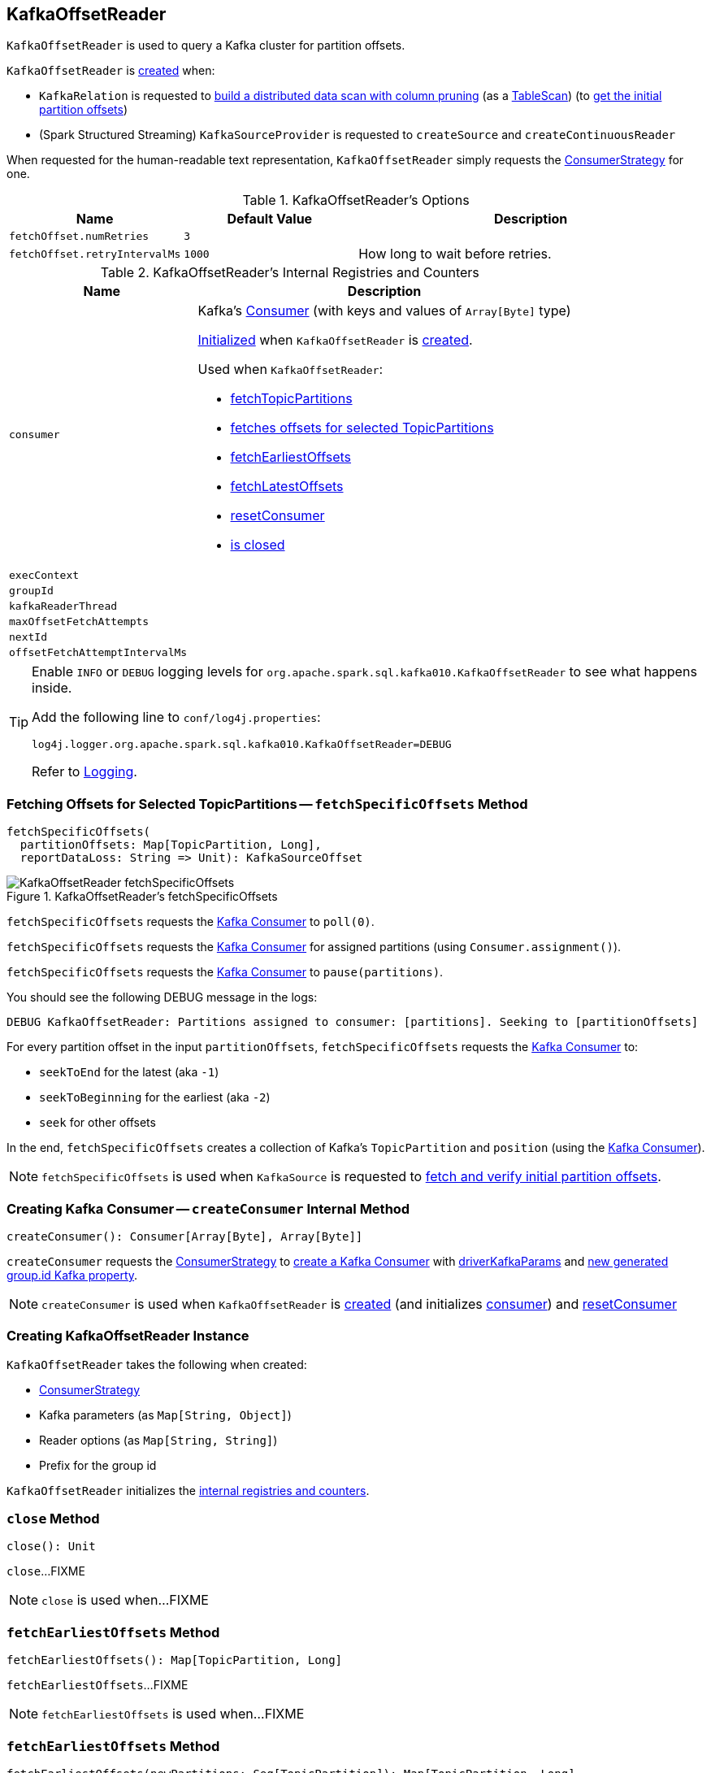 == [[KafkaOffsetReader]] KafkaOffsetReader

`KafkaOffsetReader` is used to query a Kafka cluster for partition offsets.

`KafkaOffsetReader` is <<creating-instance, created>> when:

* `KafkaRelation` is requested to <<spark-sql-KafkaRelation.adoc#buildScan, build a distributed data scan with column pruning>> (as a <<spark-sql-TableScan.adoc#, TableScan>>) (to <<spark-sql-KafkaRelation.adoc#getPartitionOffsets, get the initial partition offsets>>)

* (Spark Structured Streaming) `KafkaSourceProvider` is requested to `createSource` and `createContinuousReader`

[[toString]]
When requested for the human-readable text representation, `KafkaOffsetReader` simply requests the <<consumerStrategy, ConsumerStrategy>> for one.

[[options]]
.KafkaOffsetReader's Options
[cols="1,1,2",options="header",width="100%"]
|===
| Name
| Default Value
| Description

| [[fetchOffset.numRetries]] `fetchOffset.numRetries`
| `3`
|

| [[fetchOffset.retryIntervalMs]] `fetchOffset.retryIntervalMs`
| `1000`
| How long to wait before retries.
|===

[[internal-registries]]
.KafkaOffsetReader's Internal Registries and Counters
[cols="1,2",options="header",width="100%"]
|===
| Name
| Description

| `consumer`
a| [[consumer]] Kafka's https://kafka.apache.org/0110/javadoc/org/apache/kafka/clients/consumer/Consumer.html[Consumer] (with keys and values of `Array[Byte]` type)

<<createConsumer, Initialized>> when `KafkaOffsetReader` is <<creating-instance, created>>.

Used when `KafkaOffsetReader`:

* <<fetchTopicPartitions, fetchTopicPartitions>>
* <<fetchSpecificOffsets, fetches offsets for selected TopicPartitions>>
* <<fetchEarliestOffsets, fetchEarliestOffsets>>
* <<fetchLatestOffsets, fetchLatestOffsets>>
* <<resetConsumer, resetConsumer>>
* <<close, is closed>>

| `execContext`
| [[execContext]]

| `groupId`
| [[groupId]]

| `kafkaReaderThread`
| [[kafkaReaderThread]]

| `maxOffsetFetchAttempts`
| [[maxOffsetFetchAttempts]]

| `nextId`
| [[nextId]]

| `offsetFetchAttemptIntervalMs`
| [[offsetFetchAttemptIntervalMs]]
|===

[TIP]
====
Enable `INFO` or `DEBUG` logging levels for `org.apache.spark.sql.kafka010.KafkaOffsetReader` to see what happens inside.

Add the following line to `conf/log4j.properties`:

```
log4j.logger.org.apache.spark.sql.kafka010.KafkaOffsetReader=DEBUG
```

Refer to link:spark-sql-streaming-logging.adoc[Logging].
====

=== [[fetchSpecificOffsets]] Fetching Offsets for Selected TopicPartitions -- `fetchSpecificOffsets` Method

[source, scala]
----
fetchSpecificOffsets(
  partitionOffsets: Map[TopicPartition, Long],
  reportDataLoss: String => Unit): KafkaSourceOffset
----

.KafkaOffsetReader's fetchSpecificOffsets
image::images/KafkaOffsetReader-fetchSpecificOffsets.png[align="center"]

`fetchSpecificOffsets` requests the <<consumer, Kafka Consumer>> to `poll(0)`.

`fetchSpecificOffsets` requests the <<consumer, Kafka Consumer>> for assigned partitions (using `Consumer.assignment()`).

`fetchSpecificOffsets` requests the <<consumer, Kafka Consumer>> to `pause(partitions)`.

You should see the following DEBUG message in the logs:

```
DEBUG KafkaOffsetReader: Partitions assigned to consumer: [partitions]. Seeking to [partitionOffsets]
```

For every partition offset in the input `partitionOffsets`, `fetchSpecificOffsets` requests the <<consumer, Kafka Consumer>> to:

* `seekToEnd` for the latest (aka `-1`)
* `seekToBeginning` for the earliest (aka `-2`)
* `seek` for other offsets

In the end, `fetchSpecificOffsets` creates a collection of Kafka's `TopicPartition` and `position` (using the <<consumer, Kafka Consumer>>).

NOTE: `fetchSpecificOffsets` is used when `KafkaSource` is requested to <<spark-sql-streaming-KafkaSource.adoc#fetchAndVerify, fetch and verify initial partition offsets>>.

=== [[createConsumer]] Creating Kafka Consumer -- `createConsumer` Internal Method

[source, scala]
----
createConsumer(): Consumer[Array[Byte], Array[Byte]]
----

`createConsumer` requests the <<consumerStrategy, ConsumerStrategy>> to <<spark-sql-ConsumerStrategy.adoc#createConsumer, create a Kafka Consumer>> with <<driverKafkaParams, driverKafkaParams>> and <<nextGroupId, new generated group.id Kafka property>>.

NOTE: `createConsumer` is used when `KafkaOffsetReader` is <<creating-instance, created>> (and initializes <<consumer, consumer>>) and <<resetConsumer, resetConsumer>>

=== [[creating-instance]] Creating KafkaOffsetReader Instance

`KafkaOffsetReader` takes the following when created:

* [[consumerStrategy]] <<spark-sql-ConsumerStrategy.adoc#, ConsumerStrategy>>
* [[driverKafkaParams]] Kafka parameters (as `Map[String, Object]`)
* [[readerOptions]] Reader options (as `Map[String, String]`)
* [[driverGroupIdPrefix]] Prefix for the group id

`KafkaOffsetReader` initializes the <<internal-registries, internal registries and counters>>.

=== [[close]] `close` Method

[source, scala]
----
close(): Unit
----

`close`...FIXME

NOTE: `close` is used when...FIXME

=== [[fetchEarliestOffsets]] `fetchEarliestOffsets` Method

[source, scala]
----
fetchEarliestOffsets(): Map[TopicPartition, Long]
----

`fetchEarliestOffsets`...FIXME

NOTE: `fetchEarliestOffsets` is used when...FIXME

=== [[fetchEarliestOffsets-newPartitions]] `fetchEarliestOffsets` Method

[source, scala]
----
fetchEarliestOffsets(newPartitions: Seq[TopicPartition]): Map[TopicPartition, Long]
----

`fetchEarliestOffsets`...FIXME

NOTE: `fetchEarliestOffsets` is used when...FIXME

=== [[fetchLatestOffsets]] `fetchLatestOffsets` Method

[source, scala]
----
fetchLatestOffsets(): Map[TopicPartition, Long]
----

`fetchLatestOffsets`...FIXME

NOTE: `fetchLatestOffsets` is used when...FIXME

=== [[fetchTopicPartitions]] `fetchTopicPartitions` Method

[source, scala]
----
fetchTopicPartitions(): Set[TopicPartition]
----

`fetchTopicPartitions`...FIXME

NOTE: `fetchTopicPartitions` is used when...FIXME

=== [[nextGroupId]] `nextGroupId` Internal Method

[source, scala]
----
nextGroupId(): String
----

`nextGroupId`...FIXME

NOTE: `nextGroupId` is used when...FIXME

=== [[resetConsumer]] `resetConsumer` Internal Method

[source, scala]
----
resetConsumer(): Unit
----

`resetConsumer`...FIXME

NOTE: `resetConsumer` is used when...FIXME

=== [[runUninterruptibly]] `runUninterruptibly` Internal Method

[source, scala]
----
runUninterruptibly[T](body: => T): T
----

`runUninterruptibly`...FIXME

NOTE: `runUninterruptibly` is used when...FIXME

=== [[withRetriesWithoutInterrupt]] `withRetriesWithoutInterrupt` Internal Method

[source, scala]
----
withRetriesWithoutInterrupt(body: => Map[TopicPartition, Long]): Map[TopicPartition, Long]
----

`withRetriesWithoutInterrupt`...FIXME

NOTE: `withRetriesWithoutInterrupt` is used when...FIXME
